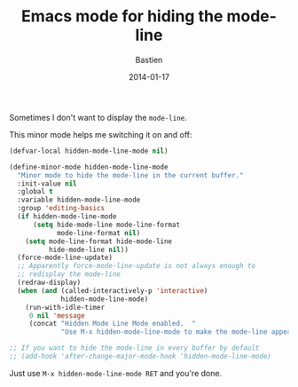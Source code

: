 #+title: Emacs mode for hiding the mode-line
#+date: 2014-01-17
#+author: Bastien
#+layout: post
#+author_url: /author/bzg
#+author_avatar: bzg
#+show_avatar: true
#+category: libre
#+show_related_posts: false
#+feature_image: emacscrazy

Sometimes I don't want to display the =mode-line=.

This minor mode helps me switching it on and off:

#+BEGIN_SRC emacs-lisp
(defvar-local hidden-mode-line-mode nil)

(define-minor-mode hidden-mode-line-mode
  "Minor mode to hide the mode-line in the current buffer."
  :init-value nil
  :global t
  :variable hidden-mode-line-mode
  :group 'editing-basics
  (if hidden-mode-line-mode
      (setq hide-mode-line mode-line-format
            mode-line-format nil)
    (setq mode-line-format hide-mode-line
          hide-mode-line nil))
  (force-mode-line-update)
  ;; Apparently force-mode-line-update is not always enough to
  ;; redisplay the mode-line
  (redraw-display)
  (when (and (called-interactively-p 'interactive)
             hidden-mode-line-mode)
    (run-with-idle-timer
     0 nil 'message
     (concat "Hidden Mode Line Mode enabled.  "
             "Use M-x hidden-mode-line-mode to make the mode-line appear."))))

;; If you want to hide the mode-line in every buffer by default
;; (add-hook 'after-change-major-mode-hook 'hidden-mode-line-mode)
#+END_SRC

Just use =M-x hidden-mode-line-mode RET= and you're done.

# To use Emacs as a distraction-free environment, check [[file:emacs-strip-tease.org][this]].

